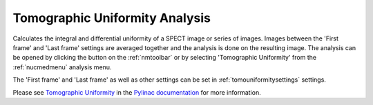 
.. index::
   pair: Tomographic Uniformity; Nuclear Medicine

.. _tomouniformity:

Tomographic Uniformity Analysis
===============================

Calculates the integral and differential uniformity of a SPECT image or series of images. Images between the 'First frame' and 'Last frame' settings are averaged together and the analysis is done on the resulting image. The analysis can be opened by clicking the |tu| button on the :ref:`nmtoolbar` or by selecting 'Tomographic Uniformity' from the :ref:`nucmedmenu` analysis menu.

The 'First frame' and 'Last frame' as well as other settings can be set in :ref:`tomouniformitysettings` settings.

Please see `Tomographic Uniformity <https://pylinac.readthedocs.io/en/latest/nuclear.html#tomographic-uniformity>`_ in the `Pylinac documentation <https://pylinac.readthedocs.io/en/latest/>`_ for more information.

.. |tu| image:: _static/TomoUniSmall.png
